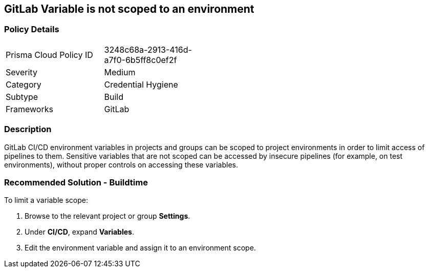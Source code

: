 == GitLab Variable is not scoped to an environment

=== Policy Details 

[width=45%]
[cols="1,1"]
|=== 

|Prisma Cloud Policy ID 
|3248c68a-2913-416d-a7f0-6b5ff8c0ef2f 

|Severity
|Medium
// add severity level

|Category
|Credential Hygiene
// add category+link

|Subtype
|Build
// add subtype-build/runtime

|Frameworks
|GitLab

|=== 

=== Description 

GitLab CI/CD environment variables in projects and groups can be scoped to project environments in order to limit access of pipelines to them. Sensitive variables that are not scoped can be accessed by insecure pipelines (for example, on test environments), without proper controls on accessing these variables.

=== Recommended Solution - Buildtime

To limit a variable scope:
 
. Browse to the relevant project or group **Settings**.
. Under **CI/CD**, expand **Variables**.
. Edit the environment variable and assign it to an environment scope.













